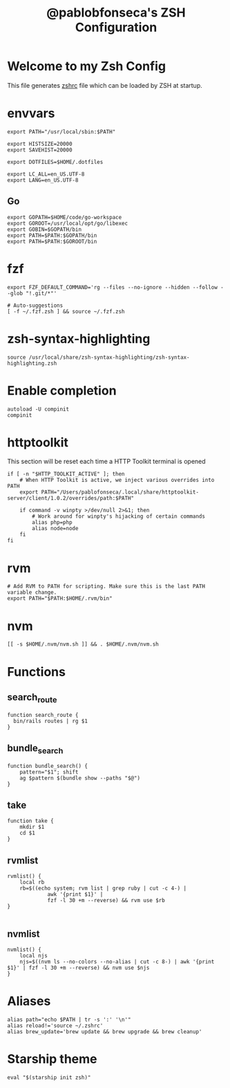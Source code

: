 #+TITLE: @pablobfonseca's ZSH Configuration
#+PROPERTY: header-args:shell :tangle ./zshrc :mkdirp yes

* Welcome to my Zsh Config
This file generates [[file:zshrc][zshrc]] file which can be loaded by ZSH at startup.

* envvars
#+begin_src shell
  export PATH="/usr/local/sbin:$PATH"

  export HISTSIZE=20000
  export SAVEHIST=20000

  export DOTFILES=$HOME/.dotfiles

  export LC_ALL=en_US.UTF-8
  export LANG=en_US.UTF-8
#+end_src
** Go
#+begin_src shell
  export GOPATH=$HOME/code/go-workspace
  export GOROOT=/usr/local/opt/go/libexec
  export GOBIN=$GOPATH/bin
  export PATH=$PATH:$GOPATH/bin
  export PATH=$PATH:$GOROOT/bin
#+end_src

* fzf
#+begin_src shell
  export FZF_DEFAULT_COMMAND='rg --files --no-ignore --hidden --follow --glob "!.git/*"'

  # Auto-suggestions
  [ -f ~/.fzf.zsh ] && source ~/.fzf.zsh
#+end_src

* zsh-syntax-highlighting
#+begin_src shell
  source /usr/local/share/zsh-syntax-highlighting/zsh-syntax-highlighting.zsh
#+end_src

* Enable completion
#+begin_src shell
autoload -U compinit
compinit
#+end_src
* httptoolkit
 This section will be reset each time a HTTP Toolkit terminal is opened
 #+begin_src shell
   if [ -n "$HTTP_TOOLKIT_ACTIVE" ]; then
       # When HTTP Toolkit is active, we inject various overrides into PATH
       export PATH="/Users/pablofonseca/.local/share/httptoolkit-server/client/1.0.2/overrides/path:$PATH"

       if command -v winpty >/dev/null 2>&1; then
           # Work around for winpty's hijacking of certain commands
           alias php=php
           alias node=node
       fi
   fi
 #+end_src

* rvm
#+begin_src shell
# Add RVM to PATH for scripting. Make sure this is the last PATH variable change.
export PATH="$PATH:$HOME/.rvm/bin"
#+end_src

* nvm
#+begin_src shell
  [[ -s $HOME/.nvm/nvm.sh ]] && . $HOME/.nvm/nvm.sh
#+end_src

* Functions
** search_route
#+begin_src shell
function search_route {
  bin/rails routes | rg $1
}
#+end_src

** bundle_search
#+begin_src shell
  function bundle_search() {
      pattern="$1"; shift
      ag $pattern $(bundle show --paths "$@")
  }
#+end_src

** take
#+begin_src shell
  function take {
      mkdir $1
      cd $1
  }
#+end_src

** rvmlist
#+begin_src shell
  rvmlist() {
      local rb
      rb=$((echo system; rvm list | grep ruby | cut -c 4-) |
               awk '{print $1}' |
               fzf -l 30 +m --reverse) && rvm use $rb
  }

#+end_src
** nvmlist
#+begin_src shell
  nvmlist() {
      local njs
      njs=$((nvm ls --no-colors --no-alias | cut -c 8-) | awk '{print $1}' | fzf -l 30 +m --reverse) && nvm use $njs
  }
#+end_src

* Aliases
#+begin_src shell
  alias path="echo $PATH | tr -s ':' '\n'"
  alias reload!='source ~/.zshrc'
  alias brew_update='brew update && brew upgrade && brew cleanup'
#+end_src

* Starship theme
#+begin_src shell
  eval "$(starship init zsh)"
#+end_src
